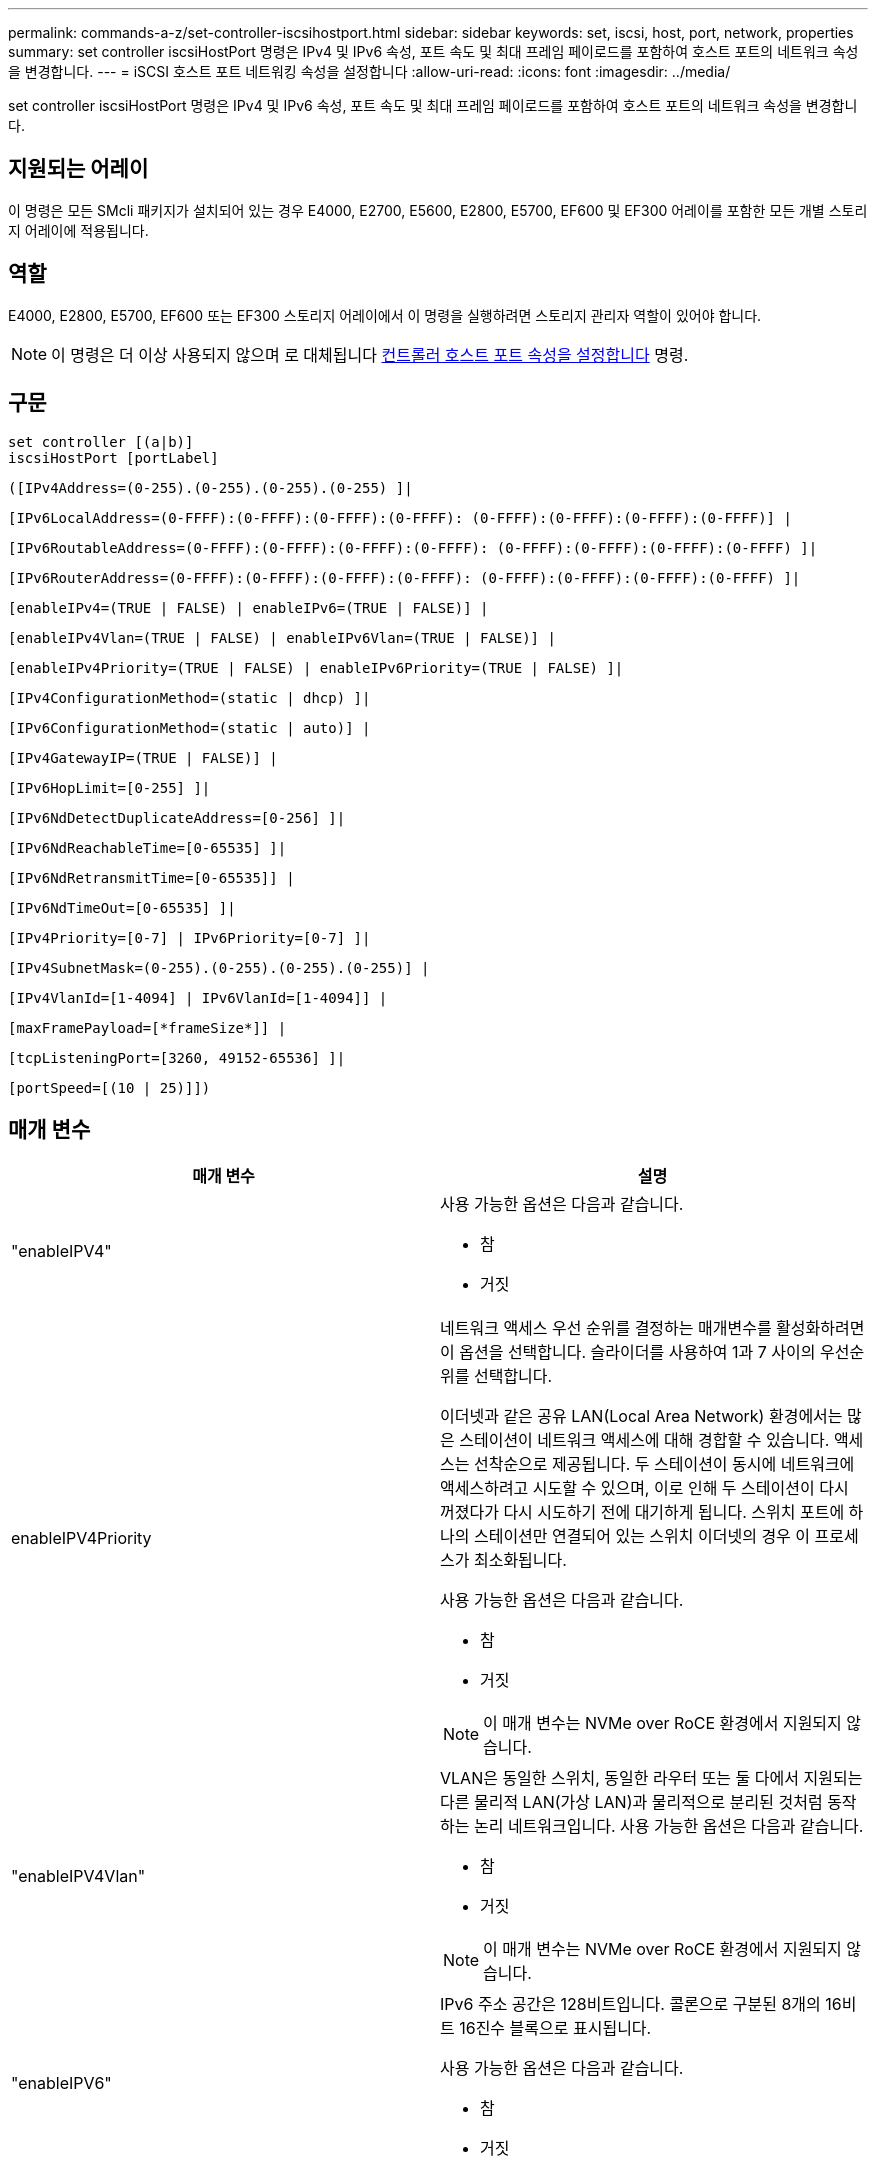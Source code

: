 ---
permalink: commands-a-z/set-controller-iscsihostport.html 
sidebar: sidebar 
keywords: set, iscsi, host, port, network, properties 
summary: set controller iscsiHostPort 명령은 IPv4 및 IPv6 속성, 포트 속도 및 최대 프레임 페이로드를 포함하여 호스트 포트의 네트워크 속성을 변경합니다. 
---
= iSCSI 호스트 포트 네트워킹 속성을 설정합니다
:allow-uri-read: 
:icons: font
:imagesdir: ../media/


[role="lead"]
set controller iscsiHostPort 명령은 IPv4 및 IPv6 속성, 포트 속도 및 최대 프레임 페이로드를 포함하여 호스트 포트의 네트워크 속성을 변경합니다.



== 지원되는 어레이

이 명령은 모든 SMcli 패키지가 설치되어 있는 경우 E4000, E2700, E5600, E2800, E5700, EF600 및 EF300 어레이를 포함한 모든 개별 스토리지 어레이에 적용됩니다.



== 역할

E4000, E2800, E5700, EF600 또는 EF300 스토리지 어레이에서 이 명령을 실행하려면 스토리지 관리자 역할이 있어야 합니다.

[NOTE]
====
이 명령은 더 이상 사용되지 않으며 로 대체됩니다 xref:set-controller-hostport.adoc[컨트롤러 호스트 포트 속성을 설정합니다] 명령.

====


== 구문

[source, cli]
----
set controller [(a|b)]
iscsiHostPort [portLabel]
----
[source, cli]
----
([IPv4Address=(0-255).(0-255).(0-255).(0-255) ]|
----
[source, cli]
----
[IPv6LocalAddress=(0-FFFF):(0-FFFF):(0-FFFF):(0-FFFF): (0-FFFF):(0-FFFF):(0-FFFF):(0-FFFF)] |
----
[source, cli]
----
[IPv6RoutableAddress=(0-FFFF):(0-FFFF):(0-FFFF):(0-FFFF): (0-FFFF):(0-FFFF):(0-FFFF):(0-FFFF) ]|
----
[source, cli]
----
[IPv6RouterAddress=(0-FFFF):(0-FFFF):(0-FFFF):(0-FFFF): (0-FFFF):(0-FFFF):(0-FFFF):(0-FFFF) ]|
----
[source, cli]
----
[enableIPv4=(TRUE | FALSE) | enableIPv6=(TRUE | FALSE)] |
----
[source, cli]
----
[enableIPv4Vlan=(TRUE | FALSE) | enableIPv6Vlan=(TRUE | FALSE)] |
----
[source, cli]
----
[enableIPv4Priority=(TRUE | FALSE) | enableIPv6Priority=(TRUE | FALSE) ]|
----
[source, cli]
----
[IPv4ConfigurationMethod=(static | dhcp) ]|
----
[source, cli]
----
[IPv6ConfigurationMethod=(static | auto)] |
----
[source, cli]
----
[IPv4GatewayIP=(TRUE | FALSE)] |
----
[source, cli]
----
[IPv6HopLimit=[0-255] ]|
----
[source, cli]
----
[IPv6NdDetectDuplicateAddress=[0-256] ]|
----
[source, cli]
----
[IPv6NdReachableTime=[0-65535] ]|
----
[source, cli]
----
[IPv6NdRetransmitTime=[0-65535]] |
----
[source, cli]
----
[IPv6NdTimeOut=[0-65535] ]|
----
[source, cli]
----
[IPv4Priority=[0-7] | IPv6Priority=[0-7] ]|
----
[source, cli]
----
[IPv4SubnetMask=(0-255).(0-255).(0-255).(0-255)] |
----
[source, cli]
----
[IPv4VlanId=[1-4094] | IPv6VlanId=[1-4094]] |
----
[source, cli]
----
[maxFramePayload=[*frameSize*]] |
----
[source, cli]
----
[tcpListeningPort=[3260, 49152-65536] ]|
----
[source, cli]
----
[portSpeed=[(10 | 25)]])
----


== 매개 변수

[cols="2*"]
|===
| 매개 변수 | 설명 


 a| 
"enableIPV4"
 a| 
사용 가능한 옵션은 다음과 같습니다.

* 참
* 거짓




 a| 
enableIPV4Priority
 a| 
네트워크 액세스 우선 순위를 결정하는 매개변수를 활성화하려면 이 옵션을 선택합니다. 슬라이더를 사용하여 1과 7 사이의 우선순위를 선택합니다.

이더넷과 같은 공유 LAN(Local Area Network) 환경에서는 많은 스테이션이 네트워크 액세스에 대해 경합할 수 있습니다. 액세스는 선착순으로 제공됩니다. 두 스테이션이 동시에 네트워크에 액세스하려고 시도할 수 있으며, 이로 인해 두 스테이션이 다시 꺼졌다가 다시 시도하기 전에 대기하게 됩니다. 스위치 포트에 하나의 스테이션만 연결되어 있는 스위치 이더넷의 경우 이 프로세스가 최소화됩니다.

사용 가능한 옵션은 다음과 같습니다.

* 참
* 거짓


[NOTE]
====
이 매개 변수는 NVMe over RoCE 환경에서 지원되지 않습니다.

====


 a| 
"enableIPV4Vlan"
 a| 
VLAN은 동일한 스위치, 동일한 라우터 또는 둘 다에서 지원되는 다른 물리적 LAN(가상 LAN)과 물리적으로 분리된 것처럼 동작하는 논리 네트워크입니다. 사용 가능한 옵션은 다음과 같습니다.

* 참
* 거짓


[NOTE]
====
이 매개 변수는 NVMe over RoCE 환경에서 지원되지 않습니다.

====


 a| 
"enableIPV6"
 a| 
IPv6 주소 공간은 128비트입니다. 콜론으로 구분된 8개의 16비트 16진수 블록으로 표시됩니다.

사용 가능한 옵션은 다음과 같습니다.

* 참
* 거짓




 a| 
"enableIPV6Priority"를 참조하십시오
 a| 
네트워크 액세스 우선 순위를 결정하는 매개변수를 활성화하려면 이 옵션을 선택합니다. 슬라이더를 사용하여 1과 7 사이의 우선순위를 선택합니다.

이더넷과 같은 공유 LAN(Local Area Network) 환경에서는 많은 스테이션이 네트워크 액세스에 대해 경합할 수 있습니다. 액세스는 선착순으로 제공됩니다. 두 스테이션이 동시에 네트워크에 액세스하려고 시도할 수 있으며, 이로 인해 두 스테이션이 다시 꺼졌다가 다시 시도하기 전에 대기하게 됩니다. 스위치 포트에 하나의 스테이션만 연결되어 있는 스위치 이더넷의 경우 이 프로세스가 최소화됩니다.

사용 가능한 옵션은 다음과 같습니다.

* 참
* 거짓


[NOTE]
====
이 매개 변수는 NVMe over RoCE 환경에서 지원되지 않습니다.

====


 a| 
"enableIPV6Vlan"을 선택합니다
 a| 
VLAN은 동일한 스위치, 동일한 라우터 또는 둘 다에서 지원되는 다른 물리적 LAN(가상 LAN)과 물리적으로 분리된 것처럼 동작하는 논리 네트워크입니다.

사용 가능한 옵션은 다음과 같습니다.

* 참
* 거짓


[NOTE]
====
이 매개 변수는 NVMe over RoCE 환경에서 지원되지 않습니다.

====


 a| 
IPV4주소
 a| 
(0-255).(0-255).(0-255).(0-255).(0-255).



 a| 
IPV4ConfigurationMethod
 a| 
사용 가능한 옵션은 다음과 같습니다.

* 정적
* DHCP를 선택합니다




 a| 
IPV4GatewayIP
 a| 
사용 가능한 옵션은 다음과 같습니다.

* 참
* 거짓




 a| 
IPV4우선 순위
 a| 
0에서 7 사이의 값을 입력합니다.

[NOTE]
====
이 매개 변수는 NVMe over RoCE 환경에서 지원되지 않습니다.

====


 a| 
IPV4SubnetMask
 a| 
서브넷 마스크를 (0-255).(0-255).(0-255).(0-255).



 a| 
IPV4VlanId
 a| 
1에서 4094 사이의 값을 입력합니다.

[NOTE]
====
이 매개 변수는 NVMe over RoCE 환경에서 지원되지 않습니다.

====


 a| 
'IPV6ConfigurationMethod'
 a| 
사용 가능한 옵션은 다음과 같습니다.

* 정적
* 자동




 a| 
'IPV6HopLimit'입니다
 a| 
이 옵션은 IPv6 패킷이 통과할 수 있는 최대 홉 수를 구성합니다.

기본값은 64입니다.



 a| 
'IPV6LocalAddress'입니다
 a| 
주소 형식은 (0-FFFF): (0-FFFF): (0-FFFF): (0-FFFF): (0-FFFF): (0-FFFF): (0-FFFF): (0-FFFF): (0-FFFF)입니다.



 a| 
'IPV6NdDetectDuplicateAddress'를 참조하십시오
 a| 
0에서 256 사이의 값을 입력합니다.



 a| 
'IPV6NdReachableTime'
 a| 
이 옵션은 원격 IPv6 모드에 도달할 수 있는 것으로 간주되는 시간을 구성합니다. 0에서 65535 사이의 값을 밀리초 단위로 지정합니다.

기본값은 '30000'밀리초입니다.



 a| 
'IPV6NdRetransmitTime'
 a| 
이 옵션은 IPv6 노드로 패킷을 계속 재전송하는 시간을 구성합니다. 0에서 65535 사이의 값을 밀리초 단위로 지정합니다.

기본값은 1000밀리초입니다.



 a| 
IPV6NdTimeOut
 a| 
이 옵션은 IPv6 노드에 대한 시간 초과 값을 구성합니다. 0에서 65535 사이의 값을 밀리초 단위로 지정합니다.

기본값은 '30000'밀리초입니다.



 a| 
'IPV6Priority'입니다
 a| 
0에서 7 사이의 값을 입력합니다.

[NOTE]
====
이 매개 변수는 NVMe over RoCE 환경에서 지원되지 않습니다.

====


 a| 
'IPV6RoutableAddress'입니다
 a| 
주소 형식은 (0-FFFF): (0-FFFF): (0-FFFF): (0-FFFF): (0-FFFF): (0-FFFF): (0-FFFF): (0-FFFF): (0-FFFF)입니다.



 a| 
'IPV6RouterAddress'입니다
 a| 
주소 형식은 (0-FFFF): (0-FFFF): (0-FFFF): (0-FFFF): (0-FFFF): (0-FFFF): (0-FFFF): (0-FFFF): (0-FFFF)입니다.



 a| 
'IPV6VlanId'입니다
 a| 
1에서 4094 사이의 값을 입력합니다.

[NOTE]
====
이 매개 변수는 NVMe over RoCE 환경에서 지원되지 않습니다.

====


 a| 
'maxFramePayload
 a| 
maxFramePayload 옵션은 IPv4와 IPv6 사이에서 공유되며 네트워크에서 전송할 수 있는 가장 큰 패킷이나 프레임입니다. 표준 이더넷 프레임의 페이로드 부분은 1500으로 설정되고 점보 이더넷 프레임은 9000으로 설정됩니다. 점보 프레임을 사용할 경우 네트워크 경로에 있는 모든 장치에서 더 큰 프레임 크기를 처리할 수 있어야 합니다.

기본값은 프레임당 1500바이트입니다. 1500에서 9000 사이의 값을 입력해야 합니다.



 a| 
포트스피드
 a| 
사용 가능한 옵션은 다음과 같습니다.

* 10
* 25


[NOTE]
====
이 옵션은 25GB/s 이더넷 호스트 인터페이스 카드에만 유효합니다. 한 포트의 속도를 변경하면 카드에 있는 4개의 포트 모두의 속도가 변경됩니다.

====
[NOTE]
====
iscsiHostPort 매개 변수의 "portSpeed" 옵션 값은 초당 메가비트(MB/s)입니다.

====


 a| 
'tcpListeningPort'입니다
 a| 
수신 대기 포트는 컨트롤러가 호스트 iSCSI 초기자의 iSCSI 로그인을 수신 대기하기 위해 사용하는 TCP 포트 번호입니다. 기본 수신 대기 포트는 3260입니다. 3260 또는 49152와 65535 사이의 값을 입력해야 합니다.

|===


== iSCSI 호스트 포트 레이블 식별

호스트 포트의 레이블을 지정해야 합니다. 다음 단계에 따라 호스트 포트 레이블을 지정합니다.

. iSCSI 호스트 포트의 포트 레이블을 모르는 경우 'show controller' 명령을 실행합니다.
. 결과의 호스트 인터페이스 섹션에서 선택할 호스트 포트를 찾습니다.
+
[NOTE]
====
Port 레이블은 Port 필드에 대해 반환되는 전체 값입니다.

====
. 포트 레이블의 전체 값을 따옴표로 묶고 대괄호는 ["portLabel"] 로 묶습니다. 예를 들어 포트 레이블이 "Ch 2"인 경우 다음과 같이 iSCSI 호스트 포트를 지정합니다.
+
[listing]
----
iscsiHostPort[\"ch 2\"]
----
+
[NOTE]
====
Windows 명령줄을 사용하고 있고 레이블에 파이프(|)가 포함되어 있는 경우 문자는 이스케이프되어야 합니다({캐럿} 사용). 그렇지 않으면 명령으로 해석됩니다. 예를 들어 포트 레이블이 "e0b|0b"인 경우 다음과 같이 iSCSI 호스트 포트를 지정합니다.

====
+
[listing]
----
iscsiHostPort[\"e0b^|0b\"]
----


[NOTE]
====
이전 버전과의 호환성을 위해, E2700, E5600 또는 EF560 컨트롤러(및 이전 세대의 E-Series 또는 EF-Series 컨트롤러)에는 견적 및 중괄호["]가 아닌 중괄호로 묶인 iscsiPortNumber를 사용할 수 있습니다. 이러한 컨트롤러의 경우 iscsiPortNumber에 유효한 값은 다음과 같습니다.

* 호스트 포트가 통합된 컨트롤러의 경우 번호 매기는 3, 4, 5 또는 6입니다.
* 호스트 인터페이스 카드에 호스트 포트가 있는 컨트롤러의 경우 1번, 2번, 3번 또는 4번 번호가 매겨집니다.


이전 구문의 예는 다음과 같습니다.

[listing]
----
iscsiHostPort[3]
----
====


== 최소 펌웨어 레벨입니다

7.15는 새 iSCSI 호스트 포트 옵션을 추가합니다.

7.60은 portSpeed 옵션을 추가한다.

8.10은 iSCSI 호스트 포트에 대한 식별 방법을 다시 확인합니다.

8.40은 "iscsiHostPort" 매개 변수의 "portSpeed" 옵션을 다시 수정하여 25GB/s 이더넷 호스트 인터페이스 카드에만 사용할 수 있으며, 한 포트의 속도를 변경하면 카드에 있는 4개의 모든 포트의 속도가 변경된다는 점을 확인합니다.

8.41 이 명령은 사용되지 않습니다.
